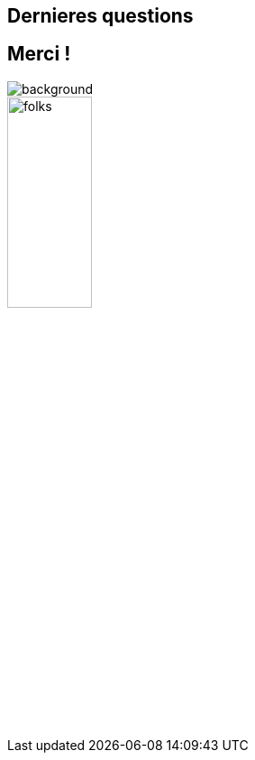 [background-color="#02303a"]
== Dernieres questions

[background-color="#02303a"]
== Merci !

image::gradle/bg-10.png[background, size=cover]

image::gradle/folks.png[width=33%]
